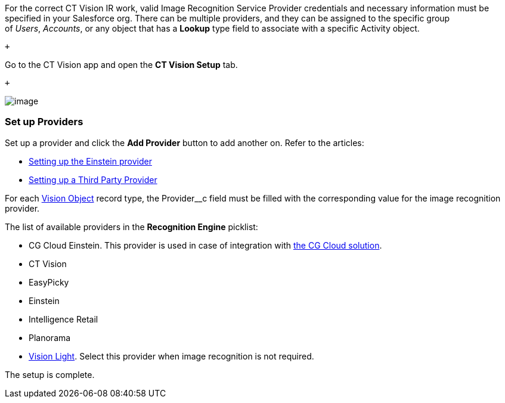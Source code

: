 For the correct CT Vision IR work, valid Image Recognition Service
Provider credentials and necessary information must be specified in your
Salesforce org. There can be multiple providers, and they can be
assigned to the specific group of _Users_, _Accounts_, or any object
that has a *Lookup* type field to associate with a
specific Activity object.

 +

Go to the CT Vision app and open the *CT Vision Setup* tab.

 +

image::Provider Comfiguration v.2.png[image]

[[h2_1620541365]]
Set up Providers 
~~~~~~~~~~~~~~~~~

Set up a provider and click the *Add Provider* button to add another on.
Refer to the articles:

* link:setting-up-the-einstein-provider.html[Setting up the Einstein
provider]
* link:setting-up-a-third-party-provider.html[Setting up a Third Party
Provider]

For each link:vision-object-field-reference-ir-2-9.html[Vision Object]
record type, the Provider__c field must be filled with the corresponding
value for the image recognition provider.

The list of available providers in the *Recognition Engine* picklist:

* CG Cloud Einstein. This provider is used in case of integration
with https://help.customertimes.com/articles/ct-mobile-ios-en/cg-cloud[the
CG Cloud solution]. +
* CT Vision
* EasyPicky
* Einstein
* Intelligence Retail
* Planorama
* https://help.customertimes.com/smart/project-ct-vision-lite-en/about-ct-vision-lite[Vision
Light]. Select this provider when image recognition is not required. +

The setup is complete.
